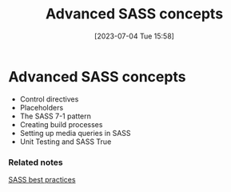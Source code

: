 #+title:      Advanced SASS concepts
#+date:       [2023-07-04 Tue 15:58]
#+filetags:   :style:webdesign:
#+identifier: 20230704T155826

* Advanced SASS concepts

  - Control directives
  - Placeholders
  - The SASS 7-1 pattern
  - Creating build processes
  - Setting up media queries in SASS
  - Unit Testing and SASS True

*** Related notes

  [[denote:20230704T131139][SASS best practices]]
